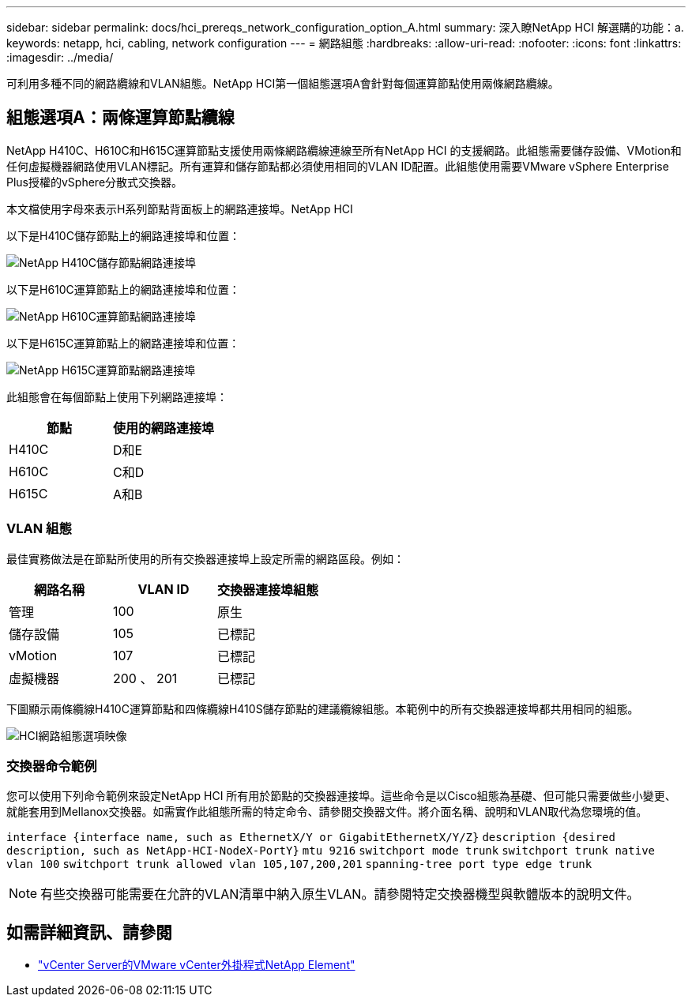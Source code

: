 ---
sidebar: sidebar 
permalink: docs/hci_prereqs_network_configuration_option_A.html 
summary: 深入瞭NetApp HCI 解選購的功能：a. 
keywords: netapp, hci, cabling, network configuration 
---
= 網路組態
:hardbreaks:
:allow-uri-read: 
:nofooter: 
:icons: font
:linkattrs: 
:imagesdir: ../media/


[role="lead"]
可利用多種不同的網路纜線和VLAN組態。NetApp HCI第一個組態選項A會針對每個運算節點使用兩條網路纜線。



== 組態選項A：兩條運算節點纜線

NetApp H410C、H610C和H615C運算節點支援使用兩條網路纜線連線至所有NetApp HCI 的支援網路。此組態需要儲存設備、VMotion和任何虛擬機器網路使用VLAN標記。所有運算和儲存節點都必須使用相同的VLAN ID配置。此組態使用需要VMware vSphere Enterprise Plus授權的vSphere分散式交換器。

本文檔使用字母來表示H系列節點背面板上的網路連接埠。NetApp HCI

以下是H410C儲存節點上的網路連接埠和位置：

[#H35700E_H410C]
image::HCI_ISI_compute_6cable.png[NetApp H410C儲存節點網路連接埠]

以下是H610C運算節點上的網路連接埠和位置：

[#H610C]
image::H610C_node-cabling.png[NetApp H610C運算節點網路連接埠]

以下是H615C運算節點上的網路連接埠和位置：

[#H615C]
image::H615C_node_cabling.png[NetApp H615C運算節點網路連接埠]

此組態會在每個節點上使用下列網路連接埠：

|===
| 節點 | 使用的網路連接埠 


| H410C | D和E 


| H610C | C和D 


| H615C | A和B 
|===


=== VLAN 組態

最佳實務做法是在節點所使用的所有交換器連接埠上設定所需的網路區段。例如：

|===
| 網路名稱 | VLAN ID | 交換器連接埠組態 


| 管理 | 100 | 原生 


| 儲存設備 | 105 | 已標記 


| vMotion | 107 | 已標記 


| 虛擬機器 | 200 、 201 | 已標記 
|===
下圖顯示兩條纜線H410C運算節點和四條纜線H410S儲存節點的建議纜線組態。本範例中的所有交換器連接埠都共用相同的組態。

image::hci_networking_config_scenario_1.png[HCI網路組態選項映像]



=== 交換器命令範例

您可以使用下列命令範例來設定NetApp HCI 所有用於節點的交換器連接埠。這些命令是以Cisco組態為基礎、但可能只需要做些小變更、就能套用到Mellanox交換器。如需實作此組態所需的特定命令、請參閱交換器文件。將介面名稱、說明和VLAN取代為您環境的值。

`interface {interface name, such as EthernetX/Y or GigabitEthernetX/Y/Z}`
`description {desired description, such as NetApp-HCI-NodeX-PortY}`
`mtu 9216`
`switchport mode trunk`
`switchport trunk native vlan 100`
`switchport trunk allowed vlan 105,107,200,201`
`spanning-tree port type edge trunk`


NOTE: 有些交換器可能需要在允許的VLAN清單中納入原生VLAN。請參閱特定交換器機型與軟體版本的說明文件。

[discrete]
== 如需詳細資訊、請參閱

* https://docs.netapp.com/us-en/vcp/index.html["vCenter Server的VMware vCenter外掛程式NetApp Element"^]

